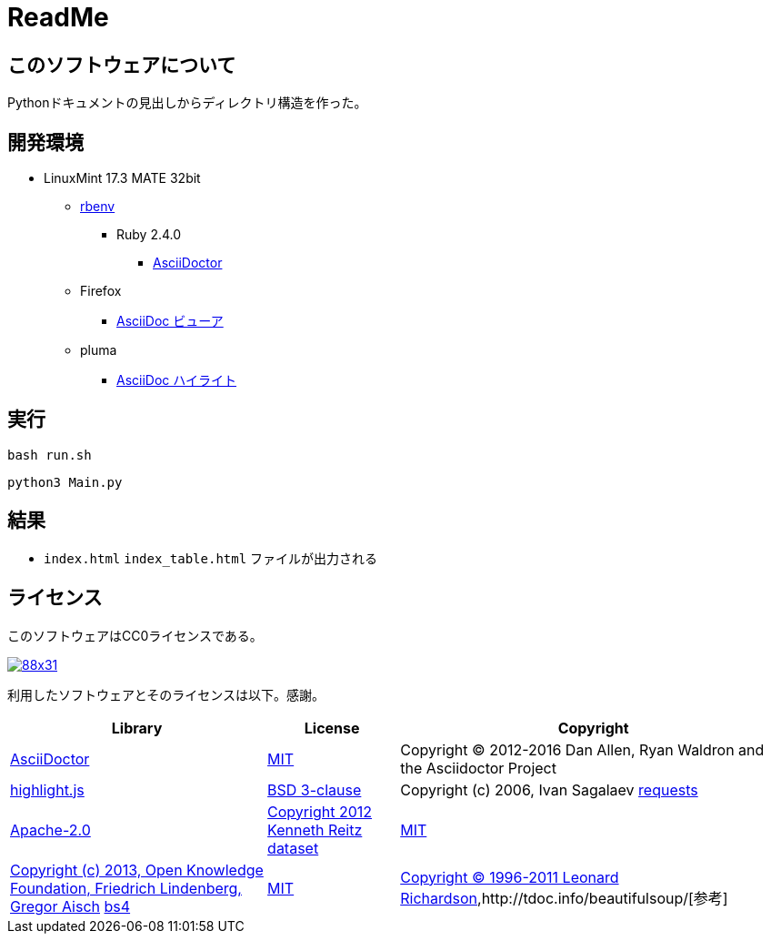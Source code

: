 :source-highlighter: highlightjs

= ReadMe

== このソフトウェアについて

Pythonドキュメントの見出しからディレクトリ構造を作った。

== 開発環境

* LinuxMint 17.3 MATE 32bit
** http://ytyaru.hatenablog.com/entry/2017/05/30/000000[rbenv]
*** Ruby 2.4.0
**** http://ytyaru.hatenablog.com/entry/2017/06/20/000000[AsciiDoctor]
** Firefox
*** http://ytyaru.hatenablog.com/entry/2017/06/19/000000[AsciiDoc ビューア]
** pluma
*** http://ytyaru.hatenablog.com/entry/2017/06/18/000000[AsciiDoc ハイライト]

== 実行

[source, sh]
----
bash run.sh
----

[source, sh]
----
python3 Main.py
----

== 結果

* `index.html` `index_table.html` ファイルが出力される

== ライセンス

このソフトウェアはCC0ライセンスである。

image:http://i.creativecommons.org/p/zero/1.0/88x31.png[link=http://creativecommons.org/publicdomain/zero/1.0/deed.ja]

利用したソフトウェアとそのライセンスは以下。感謝。

[options="header, autowidth"]
|=======================
|Library|License|Copyright
|http://asciidoctor.org/[AsciiDoctor]|https://github.com/asciidoctor/asciidoctor/blob/master/LICENSE.adoc[MIT]|Copyright (C) 2012-2016 Dan Allen, Ryan Waldron and the Asciidoctor Project
|https://highlightjs.org/[highlight.js]|https://github.com/isagalaev/highlight.js/blob/master/LICENSE[BSD 3-clause]|Copyright (c) 2006, Ivan Sagalaev
http://requests-docs-ja.readthedocs.io/en/latest/[requests]|https://opensource.org/licenses/Apache-2.0[Apache-2.0]|http://requests-docs-ja.readthedocs.io/en/latest/user/intro/#requests[Copyright 2012 Kenneth Reitz]
https://dataset.readthedocs.io/en/latest/[dataset]|https://opensource.org/licenses/MIT[MIT]|https://github.com/pudo/dataset/blob/master/LICENSE.txt[Copyright (c) 2013, Open Knowledge Foundation, Friedrich Lindenberg, Gregor Aisch]
https://www.crummy.com/software/BeautifulSoup/bs4/doc/[bs4]|https://opensource.org/licenses/MIT[MIT]|https://pypi.python.org/pypi/beautifulsoup4[Copyright © 1996-2011 Leonard Richardson],http://tdoc.info/beautifulsoup/[参考]
|=======================

